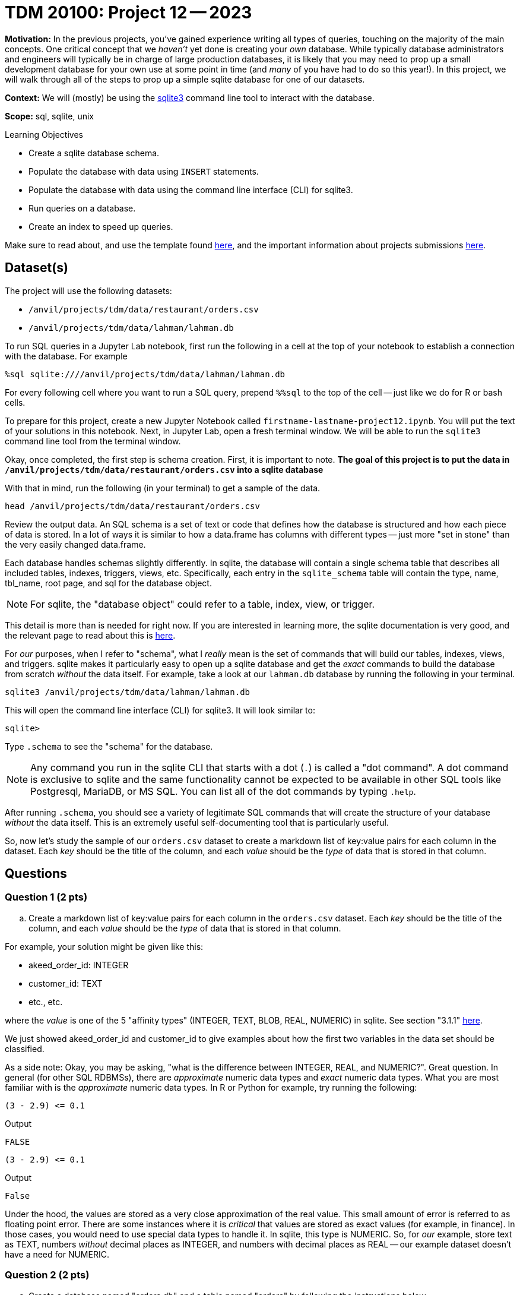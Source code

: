 = TDM 20100: Project 12 -- 2023

**Motivation:** In the previous projects, you've gained experience writing all types of queries, touching on the majority of the main concepts. One critical concept that we _haven't_ yet done is creating your _own_ database. While typically database administrators and engineers will typically be in charge of large production databases, it is likely that you may need to prop up a small development database for your own use at some point in time (and _many_ of you have had to do so this year!). In this project, we will walk through all of the steps to prop up a simple sqlite database for one of our datasets.

**Context:** We will (mostly) be using the https://www.sqlite.org/[sqlite3] command line tool to interact with the database.

**Scope:** sql, sqlite, unix

.Learning Objectives
****
- Create a sqlite database schema.
- Populate the database with data using `INSERT` statements.
- Populate the database with data using the command line interface (CLI) for sqlite3.
- Run queries on a database.
- Create an index to speed up queries.
****

Make sure to read about, and use the template found xref:templates.adoc[here], and the important information about projects submissions xref:submissions.adoc[here].

== Dataset(s)

The project will use the following datasets:

* `/anvil/projects/tdm/data/restaurant/orders.csv`
* `/anvil/projects/tdm/data/lahman/lahman.db`

To run SQL queries in a Jupyter Lab notebook, first run the following in a cell at the top of your notebook to establish a connection with the database. For example

[source,python]
----
%sql sqlite:////anvil/projects/tdm/data/lahman/lahman.db
----

For every following cell where you want to run a SQL query, prepend `%%sql` to the top of the cell -- just like we do for R or bash cells.

To prepare for this project, create a new Jupyter Notebook called `firstname-lastname-project12.ipynb`. You will put the text of your solutions in this notebook. Next, in Jupyter Lab, open a fresh terminal window. We will be able to run the `sqlite3` command line tool from the terminal window.

Okay, once completed, the first step is schema creation. First, it is important to note. **The goal of this project is to put the data in `/anvil/projects/tdm/data/restaurant/orders.csv` into a sqlite database **

With that in mind, run the following (in your terminal) to get a sample of the data.

[source,bash]
----
head /anvil/projects/tdm/data/restaurant/orders.csv
----

Review the output data. An SQL schema is a set of text or code that defines how the database is structured and how each piece of data is stored. In a lot of ways it is similar to how a data.frame has columns with different types -- just more "set in stone" than the very easily changed data.frame.

Each database handles schemas slightly differently. In sqlite, the database will contain a single schema table that describes all included tables, indexes, triggers, views, etc. Specifically, each entry in the `sqlite_schema` table will contain the type, name, tbl_name, root page, and sql for the database object.

[NOTE]
====
For sqlite, the "database object" could refer to a table, index, view, or trigger.
====

This detail is more than is needed for right now. If you are interested in learning more, the sqlite documentation is very good, and the relevant page to read about this is https://www.sqlite.org/schematab.html[here].

For _our_ purposes, when I refer to "schema", what I _really_ mean is the set of commands that will build our tables, indexes, views, and triggers. sqlite makes it particularly easy to open up a sqlite database and get the _exact_ commands to build the database from scratch _without_ the data itself. For example, take a look at our `lahman.db` database by running the following in your terminal.

[source,bash]
----
sqlite3 /anvil/projects/tdm/data/lahman/lahman.db
----

This will open the command line interface (CLI) for sqlite3. It will look similar to:

[source,bash]
----
sqlite>
----

Type `.schema` to see the "schema" for the database.

[NOTE]
====
Any command you run in the sqlite CLI that starts with a dot (`.`) is called a "dot command". A dot command is exclusive to sqlite and the same functionality cannot be expected to be available in other SQL tools like Postgresql, MariaDB, or MS SQL. You can list all of the dot commands by typing `.help`.
====

After running `.schema`, you should see a variety of legitimate SQL commands that will create the structure of your database _without_ the data itself. This is an extremely useful self-documenting tool that is particularly useful.

So, now let's study the sample of our `orders.csv` dataset to create a markdown list of key:value pairs for each column in the dataset. Each _key_ should be the title of the column, and each _value_ should be the _type_ of data that is stored in that column.



== Questions

=== Question 1 (2 pts)

.. Create a markdown list of key:value pairs for each column in the `orders.csv` dataset. Each _key_ should be the title of the column, and each _value_ should be the _type_ of data that is stored in that column.

For example, your solution might be given like this:

- akeed_order_id: INTEGER
- customer_id: TEXT
- etc., etc.

where the _value_ is one of the 5 "affinity types" (INTEGER, TEXT, BLOB, REAL, NUMERIC) in sqlite. See section "3.1.1" https://www.sqlite.org/datatype3.html[here]. 

We just showed akeed_order_id and customer_id to give examples about how the first two variables in the data set should be classified.


As a side note: Okay, you may be asking, "what is the difference between INTEGER, REAL, and NUMERIC?". Great question. In general (for other SQL RDBMSs), there are _approximate_ numeric data types and _exact_ numeric data types. What you are most familiar with is the _approximate_ numeric data types. In R or Python for example, try running the following:

[source,r]
----
(3 - 2.9) <= 0.1
----

.Output
----
FALSE
----

[source,python]
----
(3 - 2.9) <= 0.1
----

.Output
----
False
----

Under the hood, the values are stored as a very close approximation of the real value. This small amount of error is referred to as floating point error. There are some instances where it is _critical_ that values are stored as exact values (for example, in finance). In those cases, you would need to use special data types to handle it. In sqlite, this type is NUMERIC. So, for _our_ example, store text as TEXT, numbers _without_ decimal places as INTEGER, and numbers with decimal places as REAL -- our example dataset doesn't have a need for NUMERIC.




=== Question 2 (2 pts)


.. Create a database named "orders.db" and a table named "orders" by following the instructions below

[NOTE]
====
Let's put together our `CREATE TABLE` statement that will create our table in the database.

See https://www.sqlitetutorial.net/sqlite-create-table/[here] for some good examples. Realize that the `CREATE TABLE` statement is not so different from any other query in SQL, and although it looks messy and complicated, it is not so bad. Name your table `orders`.

Once you've written your `CREATE TABLE` statement, create a new, empty database by running the following in a terminal: `sqlite3 $HOME/orders.db`. Copy and paste the `CREATE TABLE` statement into the sqlite CLI. Upon success, you should see the statement printed when running the dot command `.schema`. Fantastic! You can also verify that the table exists by running the dot command `.tables`.

Congratulations! To finish things off, please paste the `CREATE TABLE` statement into a markdown cell in your notebook. In addition, include a screenshot of your `.schema` output after your `CREATE TABLE` statement was run.
====


=== Question 3 (2 pts)

The next step in the project is to add the data! After all, it _is_ a _data_ base. You may get how to insert data into table from https://www.sqlitetutorial.net/sqlite-insert/[here]  

.. Please populate the data from `orders.csv` into your `orders` table
.. Connect to "orders.db"  and run a query to get the first 5 rows from "orders" table.


[TIP]
====
You could programmatically generate a `.sql` file with the `INSERT INTO` statement, hook the database up with Python or R and insert the data that way, _or_ you could use the wonderful dot commands sqlite like following

====

[source,bash]
.mode csv
.import --skip 1 /anvil/projects/tdm/data/restaurant/orders.csv orders

[TIP]
====
To connect to database:

[source,python]
----
%sql sqlite:///$HOME/orders.db
----
====

[TIP]
====
To select data from table
[source,python]
%sql SELECT * FROM orders LIMIT 5
====


=== Question 4 (2 pts)


Woohoo! You've successfully created a database and populated it with data from a dataset -- pretty cool! Connect to your database from inside a terminal.

[source,bash]
----
sqlite3 $HOME/orders.db
----

Now, run the following dot command in order to _time_ our queries: `.timer on`. This will print out the time it takes to run each query. For example, try the following:

[source, sql]
----
SELECT * FROM orders LIMIT 5;
----

Cool! Time the following query.

[source, sql]
----
SELECT * FROM orders ORDER BY created_at LIMIT 10;
----

.Output
----
Run Time: real 0.021 user 0.000261 sys 0.004553
----

Running time is often critical, particularly during large-scale database searches. Let's explore some techniques to enhance performance through the use of indexing in tables. You may get more information about index here: https://www.sqlitetutorial.net/sqlite-index/

.. Create an index for column "created_at". 


Project 12 Assignment Checklist
====
* Jupyter Lab notebook with your code, comments and output for the assignment
    ** `firstname-lastname-project12.ipynb` 

* Sql file 'orders.sql'
* Submit files through Gradescope
====

[WARNING]
====
_Please_ make sure to double check that your submission is complete, and contains all of your code and output before submitting. If you are on a spotty internet connection, it is recommended to download your submission after submitting it to make sure what you _think_ you submitted, was what you _actually_ submitted.

In addition, please review our xref:projects:current-projects:submissions.adoc[submission guidelines] before submitting your project.
====